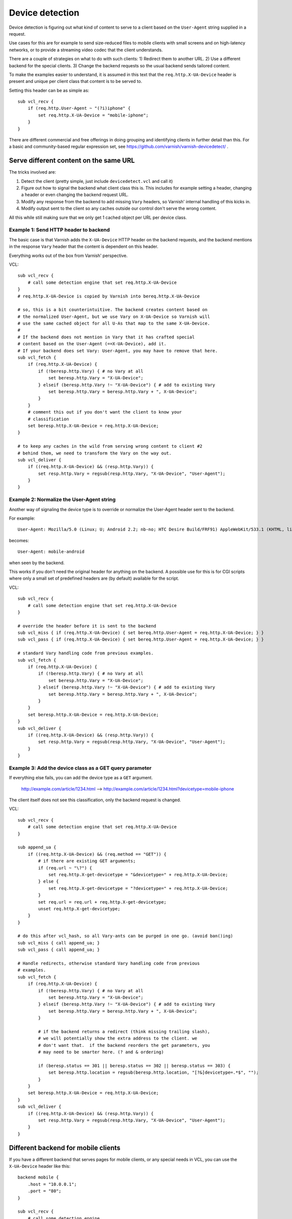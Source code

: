 .. _users-guide-devicedetect:

Device detection
~~~~~~~~~~~~~~~~

Device detection is figuring out what kind of content to serve to a
client based on the ``User-Agent`` string supplied in a request.

Use cases for this are for example to send size-reduced files to mobile
clients with small screens and on high-latency networks, or to 
provide a streaming video codec that the client understands.

There are a couple of strategies on what to do with such clients:
1) Redirect them to another URL.
2) Use a different backend for the special clients.
3) Change the backend requests so the usual backend sends tailored content.

To make the examples easier to understand, it is assumed in this text 
that the ``req.http.X-UA-Device`` header is present and unique per client
class that content is to be served to. 

Setting this header can be as simple as::

   sub vcl_recv { 
       if (req.http.User-Agent ~ "(?i)iphone" {
           set req.http.X-UA-Device = "mobile-iphone";
       }
   }

There are different commercial and free offerings in doing grouping and
identifying clients in further detail than this. For a basic and 
community-based regular expression set, see
https://github.com/varnish/varnish-devicedetect/ .


Serve different content on the same URL
-------------------------------------------

The tricks involved are: 

1. Detect the client (pretty simple, just include ``devicedetect.vcl`` 
   and call it)

2. Figure out how to signal the backend what client class this is. 
   This includes for example setting a header, changing a header or even
   changing the backend request URL.

3. Modify any response from the backend to add missing ``Vary`` headers, so
   Varnish' internal handling of this kicks in.

4. Modify output sent to the client so any caches outside our control don't
   serve the wrong content.

All this while still making sure that we only get 1 cached object per URL per
device class.


Example 1: Send HTTP header to backend
''''''''''''''''''''''''''''''''''''''

The basic case is that Varnish adds the ``X-UA-Device`` HTTP header on the
backend
requests, and the backend mentions in the response ``Vary`` header that the
content
is dependent on this header. 

Everything works out of the box from Varnish' perspective.

.. 071-example1-start

VCL::

    sub vcl_recv { 
        # call some detection engine that set req.http.X-UA-Device
    }
    # req.http.X-UA-Device is copied by Varnish into bereq.http.X-UA-Device

    # so, this is a bit counterintuitive. The backend creates content based on
    # the normalized User-Agent, but we use Vary on X-UA-Device so Varnish will
    # use the same cached object for all U-As that map to the same X-UA-Device.
    #
    # If the backend does not mention in Vary that it has crafted special
    # content based on the User-Agent (==X-UA-Device), add it. 
    # If your backend does set Vary: User-Agent, you may have to remove that here.
    sub vcl_fetch {
        if (req.http.X-UA-Device) {
            if (!beresp.http.Vary) { # no Vary at all
                set beresp.http.Vary = "X-UA-Device"; 
            } elseif (beresp.http.Vary !~ "X-UA-Device") { # add to existing Vary
                set beresp.http.Vary = beresp.http.Vary + ", X-UA-Device"; 
            } 
        }
        # comment this out if you don't want the client to know your
        # classification
        set beresp.http.X-UA-Device = req.http.X-UA-Device;
    }

    # to keep any caches in the wild from serving wrong content to client #2
    # behind them, we need to transform the Vary on the way out.
    sub vcl_deliver {
        if ((req.http.X-UA-Device) && (resp.http.Vary)) {
            set resp.http.Vary = regsub(resp.http.Vary, "X-UA-Device", "User-Agent");
        }
    }

.. 071-example1-end

Example 2: Normalize the User-Agent string
''''''''''''''''''''''''''''''''''''''''''

Another way of signaling the device type is to override or normalize the
User-Agent header sent to the backend.

For example::

    User-Agent: Mozilla/5.0 (Linux; U; Android 2.2; nb-no; HTC Desire Build/FRF91) AppleWebKit/533.1 (KHTML, like Gecko) Version/4.0 Mobile Safari/533.1

becomes::

    User-Agent: mobile-android

when seen by the backend.

This works if you don't need the original header for anything on the backend.
A possible use for this is for CGI scripts where only a small set of predefined
headers are (by default) available for the script.

.. 072-example2-start

VCL::

    sub vcl_recv { 
        # call some detection engine that set req.http.X-UA-Device
    }

    # override the header before it is sent to the backend
    sub vcl_miss { if (req.http.X-UA-Device) { set bereq.http.User-Agent = req.http.X-UA-Device; } }
    sub vcl_pass { if (req.http.X-UA-Device) { set bereq.http.User-Agent = req.http.X-UA-Device; } }

    # standard Vary handling code from previous examples.
    sub vcl_fetch {
        if (req.http.X-UA-Device) {
            if (!beresp.http.Vary) { # no Vary at all
                set beresp.http.Vary = "X-UA-Device";
            } elseif (beresp.http.Vary !~ "X-UA-Device") { # add to existing Vary
                set beresp.http.Vary = beresp.http.Vary + ", X-UA-Device";
            }
        }
        set beresp.http.X-UA-Device = req.http.X-UA-Device;
    }
    sub vcl_deliver {
        if ((req.http.X-UA-Device) && (resp.http.Vary)) {
            set resp.http.Vary = regsub(resp.http.Vary, "X-UA-Device", "User-Agent");
        }
    }

.. 072-example2-end

Example 3: Add the device class as a GET query parameter
''''''''''''''''''''''''''''''''''''''''''''''''''''''''

If everything else fails, you can add the device type as a ``GET`` argument.

    http://example.com/article/1234.html --> http://example.com/article/1234.html?devicetype=mobile-iphone

The client itself does not see this classification, only the backend request
is changed.

.. 073-example3-start

VCL::

    sub vcl_recv { 
        # call some detection engine that set req.http.X-UA-Device
    }

    sub append_ua {
        if ((req.http.X-UA-Device) && (req.method == "GET")) {
            # if there are existing GET arguments;
            if (req.url ~ "\?") {
                set req.http.X-get-devicetype = "&devicetype=" + req.http.X-UA-Device;
            } else { 
                set req.http.X-get-devicetype = "?devicetype=" + req.http.X-UA-Device;
            }
            set req.url = req.url + req.http.X-get-devicetype;
            unset req.http.X-get-devicetype;
        }
    }

    # do this after vcl_hash, so all Vary-ants can be purged in one go. (avoid ban()ing)
    sub vcl_miss { call append_ua; }
    sub vcl_pass { call append_ua; }

    # Handle redirects, otherwise standard Vary handling code from previous
    # examples.
    sub vcl_fetch {
        if (req.http.X-UA-Device) {
            if (!beresp.http.Vary) { # no Vary at all
                set beresp.http.Vary = "X-UA-Device";
            } elseif (beresp.http.Vary !~ "X-UA-Device") { # add to existing Vary
                set beresp.http.Vary = beresp.http.Vary + ", X-UA-Device";
            }

            # if the backend returns a redirect (think missing trailing slash),
            # we will potentially show the extra address to the client. we
            # don't want that.  if the backend reorders the get parameters, you
            # may need to be smarter here. (? and & ordering)

            if (beresp.status == 301 || beresp.status == 302 || beresp.status == 303) {
                set beresp.http.location = regsub(beresp.http.location, "[?&]devicetype=.*$", "");
            }
        }
        set beresp.http.X-UA-Device = req.http.X-UA-Device;
    }
    sub vcl_deliver {
        if ((req.http.X-UA-Device) && (resp.http.Vary)) {
            set resp.http.Vary = regsub(resp.http.Vary, "X-UA-Device", "User-Agent");
        }
    }

.. 073-example3-end

Different backend for mobile clients
------------------------------------

If you have a different backend that serves pages for mobile clients, or any
special needs in VCL, you can use the ``X-UA-Device`` header like this::

    backend mobile {
        .host = "10.0.0.1";
        .port = "80";
    }

    sub vcl_recv {
        # call some detection engine

        if (req.http.X-UA-Device ~ "^mobile" || req.http.X-UA-device ~ "^tablet") {
            set req.backend = mobile;
        }
    }
    sub vcl_hash {
        if (req.http.X-UA-Device) {
            hash_data(req.http.X-UA-Device);
        }
    }

Redirecting mobile clients
--------------------------

If you want to redirect mobile clients you can use the following snippet.

.. 065-redir-mobile-start

VCL::

    sub vcl_recv {
        # call some detection engine

        if (req.http.X-UA-Device ~ "^mobile" || req.http.X-UA-device ~ "^tablet") {
            error 750 "Moved Temporarily";
        }
    }
     
    sub vcl_error {
        if (obj.status == 750) {
            set obj.http.Location = "http://m.example.com" + req.url;
            set obj.status = 302;
            return(deliver);
        }
    }

.. 065-redir-mobile-end


